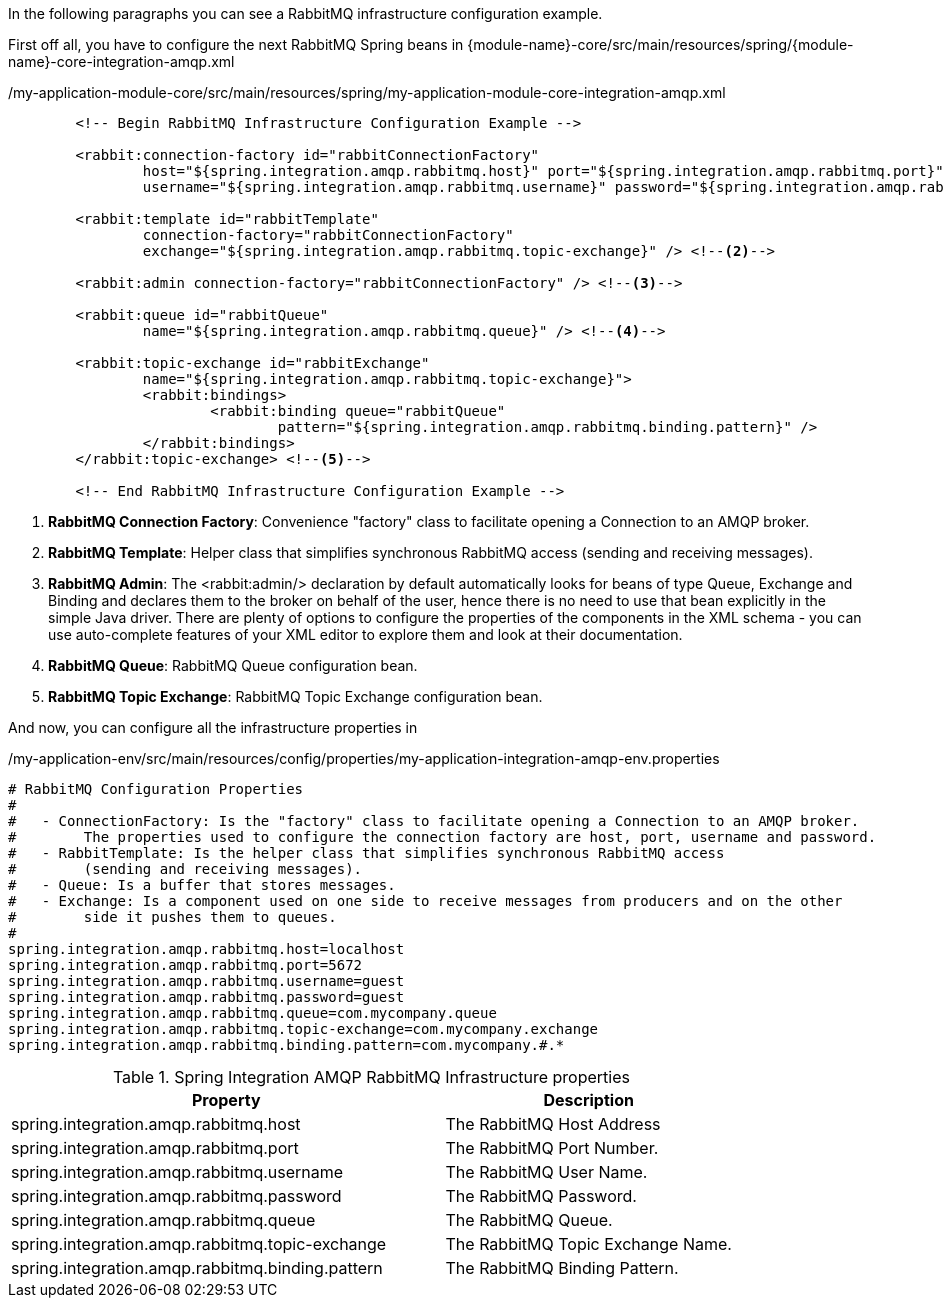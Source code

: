 
:fragment:

In the following paragraphs you can see a RabbitMQ infrastructure configuration example.

First off all, you have to configure the next RabbitMQ Spring beans in {module-name}-core/src/main/resources/spring/{module-name}-core-integration-amqp.xml

[source,xml,options="nowrap"]
./my-application-module-core/src/main/resources/spring/my-application-module-core-integration-amqp.xml
----
	<!-- Begin RabbitMQ Infrastructure Configuration Example -->

	<rabbit:connection-factory id="rabbitConnectionFactory"
		host="${spring.integration.amqp.rabbitmq.host}" port="${spring.integration.amqp.rabbitmq.port}"
		username="${spring.integration.amqp.rabbitmq.username}" password="${spring.integration.amqp.rabbitmq.password}" /> <!--1-->

	<rabbit:template id="rabbitTemplate"
		connection-factory="rabbitConnectionFactory"
		exchange="${spring.integration.amqp.rabbitmq.topic-exchange}" /> <!--2-->

	<rabbit:admin connection-factory="rabbitConnectionFactory" /> <!--3-->

	<rabbit:queue id="rabbitQueue"
		name="${spring.integration.amqp.rabbitmq.queue}" /> <!--4-->

	<rabbit:topic-exchange id="rabbitExchange"
		name="${spring.integration.amqp.rabbitmq.topic-exchange}">
		<rabbit:bindings>
			<rabbit:binding queue="rabbitQueue"
				pattern="${spring.integration.amqp.rabbitmq.binding.pattern}" />
		</rabbit:bindings>
	</rabbit:topic-exchange> <!--5-->

	<!-- End RabbitMQ Infrastructure Configuration Example -->
----
<1> *RabbitMQ Connection Factory*: Convenience "factory" class to facilitate opening a Connection to an AMQP broker. 
<2> *RabbitMQ Template*: Helper class that simplifies synchronous RabbitMQ access (sending and receiving messages).
<3> *RabbitMQ Admin*: The <rabbit:admin/> declaration by default automatically looks for beans of type Queue, Exchange and Binding and declares them to the broker on behalf of the user, hence there is no need to use that bean explicitly in the simple Java driver. There are plenty of options to configure the properties of the components in the XML schema - you can use auto-complete features of your XML editor to explore them and look at their documentation.
<4> *RabbitMQ Queue*: RabbitMQ Queue configuration bean.
<5> *RabbitMQ Topic Exchange*: RabbitMQ Topic Exchange configuration bean.

And now, you can configure all the infrastructure properties in 

[source,properties,options="nowrap"]
./my-application-env/src/main/resources/config/properties/my-application-integration-amqp-env.properties
----
# RabbitMQ Configuration Properties
#
#   - ConnectionFactory: Is the "factory" class to facilitate opening a Connection to an AMQP broker.
#        The properties used to configure the connection factory are host, port, username and password.
#   - RabbitTemplate: Is the helper class that simplifies synchronous RabbitMQ access 
#        (sending and receiving messages).
#   - Queue: Is a buffer that stores messages.
#   - Exchange: Is a component used on one side to receive messages from producers and on the other 
#        side it pushes them to queues.
#
spring.integration.amqp.rabbitmq.host=localhost
spring.integration.amqp.rabbitmq.port=5672
spring.integration.amqp.rabbitmq.username=guest
spring.integration.amqp.rabbitmq.password=guest
spring.integration.amqp.rabbitmq.queue=com.mycompany.queue
spring.integration.amqp.rabbitmq.topic-exchange=com.mycompany.exchange
spring.integration.amqp.rabbitmq.binding.pattern=com.mycompany.#.*
----

//
.Spring Integration AMQP RabbitMQ Infrastructure properties
[cols="60,40",options="header"]
|===
^.^|Property                                          |Description 
^.^|spring.integration.amqp.rabbitmq.host             |The RabbitMQ Host Address
^.^|spring.integration.amqp.rabbitmq.port             |The RabbitMQ Port Number.
^.^|spring.integration.amqp.rabbitmq.username         |The RabbitMQ User Name.
^.^|spring.integration.amqp.rabbitmq.password         |The RabbitMQ Password.
^.^|spring.integration.amqp.rabbitmq.queue            |The RabbitMQ Queue.
^.^|spring.integration.amqp.rabbitmq.topic-exchange   |The RabbitMQ Topic Exchange Name.
^.^|spring.integration.amqp.rabbitmq.binding.pattern  |The RabbitMQ Binding Pattern.
|===